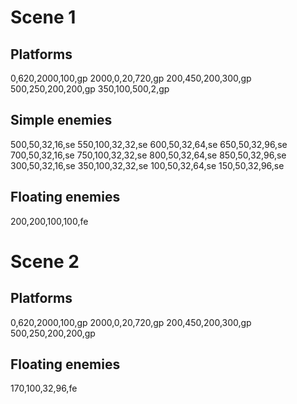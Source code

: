 * Scene 1
** Platforms
   0,620,2000,100,gp
   2000,0,20,720,gp
   200,450,200,300,gp
   500,250,200,200,gp
   350,100,500,2,gp
** Simple enemies
   500,50,32,16,se
   550,100,32,32,se
   600,50,32,64,se
   650,50,32,96,se
   700,50,32,16,se
   750,100,32,32,se
   800,50,32,64,se
   850,50,32,96,se
   300,50,32,16,se
   350,100,32,32,se
   100,50,32,64,se
   150,50,32,96,se

** Floating enemies
   200,200,100,100,fe
   
* Scene 2
** Platforms
   0,620,2000,100,gp
   2000,0,20,720,gp
   200,450,200,300,gp
   500,250,200,200,gp
   
** Floating enemies
   170,100,32,96,fe
  
  
